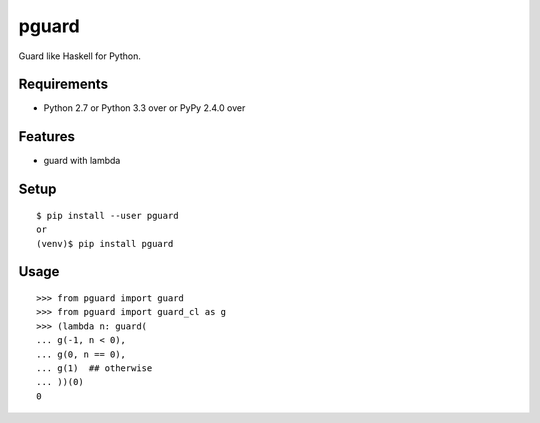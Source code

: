 ========
 pguard
========

Guard like Haskell for Python.

Requirements
============

* Python 2.7 or Python 3.3 over or PyPy 2.4.0 over

Features
========

* guard with lambda

Setup
=====

::

  $ pip install --user pguard
  or
  (venv)$ pip install pguard

Usage
=====

::

   >>> from pguard import guard
   >>> from pguard import guard_cl as g
   >>> (lambda n: guard(
   ... g(-1, n < 0),
   ... g(0, n == 0),
   ... g(1)  ## otherwise
   ... ))(0)
   0
